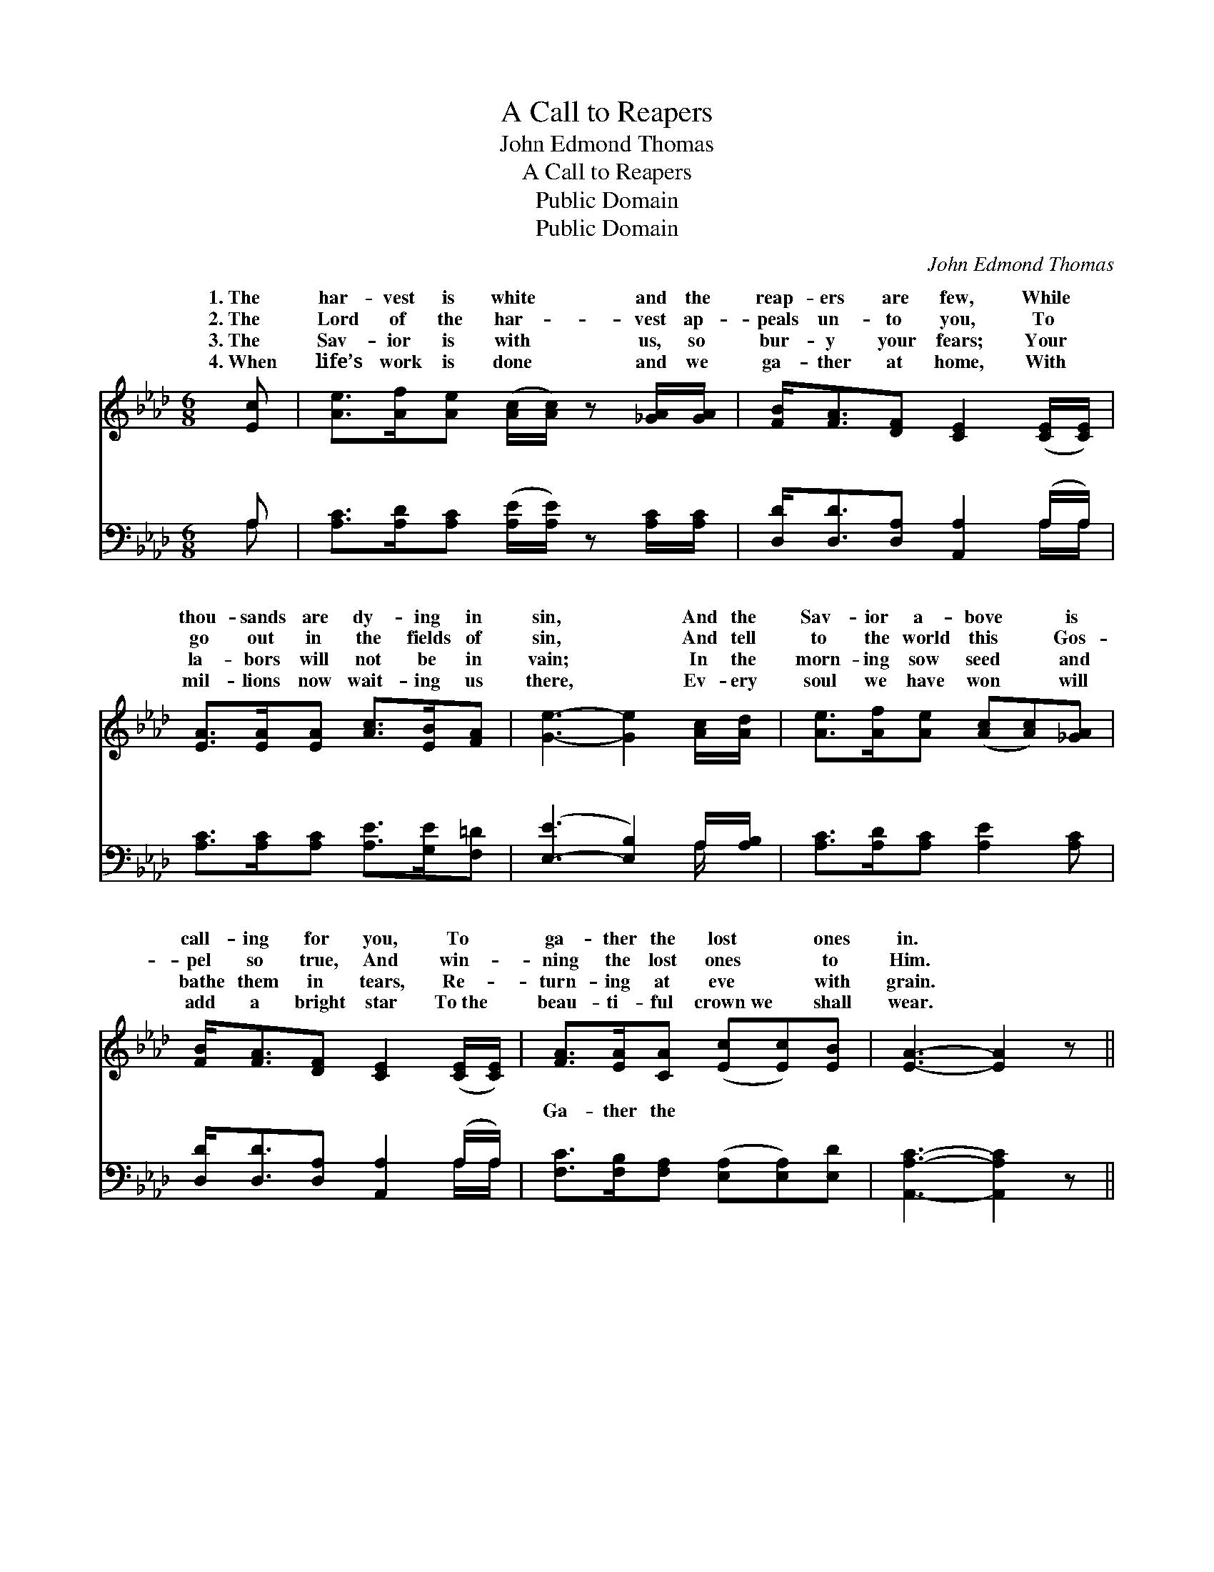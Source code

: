 X:1
T:A Call to Reapers
T:John Edmond Thomas
T:A Call to Reapers
T:Public Domain
T:Public Domain
C:John Edmond Thomas
Z:Public Domain
%%score ( 1 2 ) ( 3 4 )
L:1/8
M:6/8
K:Ab
V:1 treble 
V:2 treble 
V:3 bass 
V:4 bass 
V:1
 [Ec] | [Ae]>[Af][Ae] ([Ac]/[Ac]/) z [_GA]/[GA]/ | [FB]<[FA][DF] [CE]2 ([CE]/[CE]/) | %3
w: 1.~The|har- vest is white * and the|reap- ers are few, While *|
w: 2.~The|Lord of the har- * vest ap-|peals un- to you, To *|
w: 3.~The|Sav- ior is with * us, so|bur- y your fears; Your *|
w: 4.~When|life’s work is done * and we|ga- ther at home, With *|
 [EA]>[EA][EA] [Ac]>[EB][FA] | [Ge]3- [Ge]2 [Ac]/[Ad]/ | [Ae]>[Af][Ae] ([Ac][Ac])[_GA] | %6
w: thou- sands are dy- ing in|sin, * And the|Sav- ior a- bove * is|
w: go out in the fields of|sin, * And tell|to the world this * Gos-|
w: la- bors will not be in|vain; * In the|morn- ing sow seed * and|
w: mil- lions now wait- ing us|there, * Ev- ery|soul we have won * will|
 [FB]<[FA][DF] [CE]2 ([CE]/[CE]/) | [FA]>[EA][CA] ([Ec][Ec])[EB] | [EA]3- [EA]2 z || %9
w: call- ing for you, To *|ga- ther the lost * ones|in. *|
w: pel so true, And win- *|ning the lost ones * to|Him. *|
w: bathe them in tears, Re- *|turn- ing at eve * with|grain. *|
w: add a bright star To~the *|beau- ti- ful crown~we * shall|wear. *|
"^Refrain" [CE][DF][EG] [FA] z [EA] | [EA]2 [DF] [CE]2 [CA] | [Ec][DB][CA] (AB)[Ac] | %12
w: |||
w: Ga- ther them in, the|gold- en grain, Go|ga- ther from fields * of|
w: |||
w: |||
 (G2 A [Be]2) [Ec] | [Ae]>[Af][Ae] [Ec] z [EA]/[=EA]/ | [FA]<[FA][DF] [CE] z [CA] | %15
w: |||
w: The * * har-|is white and the glean- ers|are few, O reap- ers!|
w: |||
w: |||
 [Ec] [_Ge]2 z3 | [Ac][EB][EA] [Ac]2 [EB] | (AGF [EA]2) |] %18
w: |||
w: Ga- ther|the last ones in. *||
w: |||
w: |||
V:2
 x | x6 | x6 | x6 | x6 | x6 | x6 | x6 | x6 || x6 | x6 | x3 E2 x | e3- x3 | x6 | x6 | x6 | x6 | %17
w: |||||||||||||||||
w: |||||||||||sin;|vest|||||
 A3- x2 |] %18
w: |
w: |
V:3
 A, | [A,C]>[A,D][A,C] ([A,E]/[A,E]/) z [A,C]/[A,C]/ | [D,D]<[D,D][D,A,] [A,,A,]2 (A,/A,/) | %3
w: ~|~ ~ ~ ~ * ~ ~|~ ~ ~ ~ ~ *|
 [A,C]>[A,C][A,C] [A,E]>[G,E][F,=D] | ([E,-E]3 [E,B,]2) A,/[A,B,]/ | %5
w: ~ ~ ~ ~ ~ ~|~ * ~ ~|
 [A,C]>[A,D][A,C] [A,E]2 [A,C] | [D,D]<[D,D][D,A,] [A,,A,]2 (A,/A,/) | %7
w: ~ ~ ~ ~ ~|~ ~ ~ ~ ~ *|
 [F,C]>[F,B,][F,A,] ([E,A,][E,A,])[E,D] | [A,,A,C]3- [A,,A,C]2 z || z3 [E,C][F,D][G,E] | %10
w: Ga- ther the ~ * ~|~ *|~ ~ ~|
 [A,C]2 A, A,2 A, | A,A,A, ([A,C][G,B,])[F,A,] | (B,2 C [E,C]2) A, | %13
w: ~ ~ ~ ~|~ ~ ~ ~ * ~|ers! * * ~|
 [A,C]>[A,D][A,C] A, z [C,A,]/[C,A,]/ | [D,D]<[D,D][D,A,] [G,,A,] z2 | z3 [F,C] [F,A,]2 | %16
w: ~ ~ ~ ga- ther them~in.|||
 [E,E][E,D][E,C] [E,E]2 [E,D] | CED [A,,C]2 |] %18
w: ||
V:4
 A, | x6 | x5 A,/A,/ | x6 | x5 A,/ x/ | x6 | x5 A,/A,/ | x6 | x6 || x6 | x2 A, A,2 A, | A,A,A, x3 | %12
w: ~||~ ~||~||~ ~||||~ ~ ~|~ ~ reap-|
 E,3- A, x2 | x3 A, x2 | x6 | x6 | x6 | A,,3- x2 |] %18
w: ~ ~||||||

